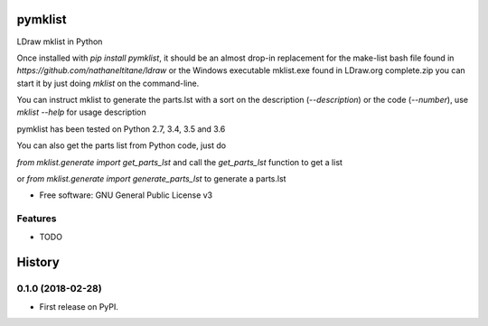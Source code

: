 ========
pymklist
========


.. image:: https://img.shields.io/pypi/v/pymklist.svg
        :target: https://pypi.python.org/pypi/pymklist

.. image:: https://img.shields.io/travis/rienafairefr/pymklist.svg
        :target: https://travis-ci.org/rienafairefr/pymklist

.. image:: https://coveralls.io/repos/github/rienafairefr/pymklist/badge.svg?branch=master
        :target: https://coveralls.io/github/rienafairefr/pymklist?branch=master


LDraw mklist in Python

Once installed with `pip install pymklist`, it should be an almost drop-in replacement for the make-list bash file found in
`https://github.com/nathaneltitane/ldraw` or the Windows executable mklist.exe found in LDraw.org complete.zip
you can start it by just doing `mklist` on the command-line.

You can instruct mklist to generate the parts.lst with a sort on the description (`--description`) or the code (`--number`),
use `mklist --help` for usage description

pymklist has been tested on Python 2.7, 3.4, 3.5 and 3.6

You can also get the parts list from Python code, just do

`from mklist.generate import get_parts_lst` and call the `get_parts_lst` function to get a list

or `from mklist.generate import generate_parts_lst` to generate a parts.lst


* Free software: GNU General Public License v3


Features
--------

* TODO


=======
History
=======

0.1.0 (2018-02-28)
------------------

* First release on PyPI.



